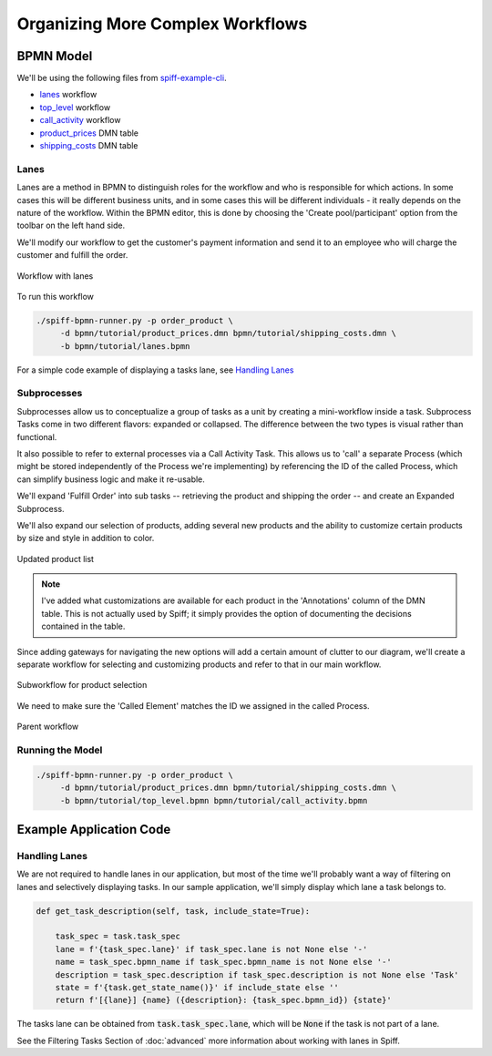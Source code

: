 Organizing More Complex Workflows
=================================

BPMN Model
----------

We'll be using the following files from `spiff-example-cli <https://github.com/sartography/spiff-example-cli>`_.

- `lanes <https://github.com/sartography/spiff-example-cli/blob/main/tutorial/bpmn/lanes.bpmn>`_ workflow
- `top_level <https://github.com/sartography/spiff-example-cli/blob/main/bpmn/tutorial/top_level.bpmn>`_ workflow
- `call_activity <https://github.com/sartography/spiff-example-cli/blob/main/tutorial/bpmn/call_activity.bpmn>`_ workflow
- `product_prices <https://github.com/sartography/spiff-example-cli/blob/main/tutorial/bpmn/product_prices.dmn>`_ DMN table
- `shipping_costs <https://github.com/sartography/spiff-example-cli/blob/main/bpmn/tutorial/shipping_costs.dmn>`_ DMN table

Lanes
^^^^^

Lanes are a method in BPMN to distinguish roles for the workflow and who is
responsible for which actions. In some cases this will be different business
units, and in some cases this will be different individuals - it really depends
on the nature of the workflow.  Within the BPMN editor, this is done by choosing the
'Create pool/participant' option from the toolbar on the left hand side.

We'll modify our workflow to get the customer's payment information and send it
to an employee who will charge the customer and fulfill the order.

.. figure:: figures/organization/lanes.png
   :scale: 30%
   :align: center

   Workflow with lanes

To run this workflow

.. code-block:: console

   ./spiff-bpmn-runner.py -p order_product \
        -d bpmn/tutorial/product_prices.dmn bpmn/tutorial/shipping_costs.dmn \
        -b bpmn/tutorial/lanes.bpmn

For a simple code example of displaying a tasks lane, see `Handling Lanes`_

Subprocesses
^^^^^^^^^^^^

Subprocesses allow us to conceptualize a group of tasks as a unit by creating a 
mini-workflow inside a task.  Subprocess Tasks come in two different flavors: expanded
or collapsed.  The difference between the two types is visual rather than functional.  

It also possible to refer to external processes via a Call Activity Task. This
allows us to 'call' a separate Process (which might be stored independently of the
Process we're implementing) by referencing the ID of the called Process, which can simplify
business logic and make it re-usable.

We'll expand 'Fulfill Order' into sub tasks -- retrieving the product and shipping
the order -- and create an Expanded Subprocess.

We'll also expand our selection of products, adding several new products and the ability
to customize certain products by size and style in addition to color.

.. figure:: figures/organization/dmn_table_updated.png
   :scale: 60%
   :align: center

   Updated product list

.. note::

   I've added what customizations are available for each product in the 'Annotations'
   column of the DMN table.  This is not actually used by Spiff; it simply provides
   the option of documenting the decisions contained in the table.

Since adding gateways for navigating the new options will add a certain amount of
clutter to our diagram, we'll create a separate workflow for selecting and customizing
products and refer to that in our main workflow.

.. figure:: figures/organization/call_activity.png
   :scale: 30%
   :align: center

   Subworkflow for product selection

We need to make sure the 'Called Element' matches the ID we assigned in the called Process.

.. figure:: figures/organization/top_level.png
   :scale: 30%
   :align: center

   Parent workflow


Running the Model
^^^^^^^^^^^^^^^^^

.. code-block:: console

   ./spiff-bpmn-runner.py -p order_product \
        -d bpmn/tutorial/product_prices.dmn bpmn/tutorial/shipping_costs.dmn \
        -b bpmn/tutorial/top_level.bpmn bpmn/tutorial/call_activity.bpmn

Example Application Code
------------------------

Handling Lanes
^^^^^^^^^^^^^^

We are not required to handle lanes in our application, but most of the time we'll
probably want a way of filtering on lanes and selectively displaying tasks.  In
our sample application, we'll simply display which lane a task belongs to.

.. code:: python

    def get_task_description(self, task, include_state=True):

        task_spec = task.task_spec
        lane = f'{task_spec.lane}' if task_spec.lane is not None else '-'
        name = task_spec.bpmn_name if task_spec.bpmn_name is not None else '-'
        description = task_spec.description if task_spec.description is not None else 'Task'
        state = f'{task.get_state_name()}' if include_state else ''
        return f'[{lane}] {name} ({description}: {task_spec.bpmn_id}) {state}'

The tasks lane can be obtained from :code:`task.task_spec.lane`, which will be :code:`None`
if the task is not part of a lane.

See the Filtering Tasks Section of :doc:`advanced` more information about working with lanes in Spiff.

